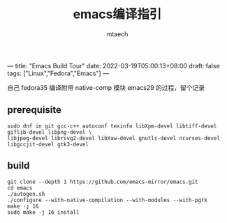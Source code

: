 ---
title: "Emacs Build Tour"
date: 2022-03-19T05:00:13+08:00
draft: false
tags: ["Linux","Fedora","Emacs"]
---

#+title: emacs编译指引
#+data: <2022-03-19 Sat>
#+author: mtaech


自己 fedora35 编译附带 native-comp 模块 emacs29 的过程，留个记录

** prerequisite

#+begin_src shell
sudo dnf in git gcc-c++ autoconf texinfo libXpm-devel libtiff-devel giflib-devel libpng-devel \
libjpeg-devel librsvg2-devel libXaw-devel gnutls-devel ncurses-devel libgccjit-devel gtk3-devel
#+end_src

** build
#+begin_src shell
  git clone --depth 1 https://github.com/emacs-mirror/emacs.git
  cd emacs
  ./autogen.sh
  ./configure --with-native-compilation --with-modules --with-pgtk
  make -j 16
  sudo make -j 16 install
#+end_src
